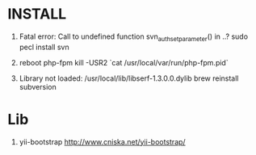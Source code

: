 * INSTALL

1. Fatal error: Call to undefined function svn_auth_set_parameter() in ..?
   sudo pecl install svn

2. reboot php-fpm
   kill -USR2 `cat /usr/local/var/run/php-fpm.pid`

3. Library not loaded: /usr/local/lib/libserf-1.3.0.0.dylib
   brew reinstall subversion

* Lib

1. yii-bootstrap
   http://www.cniska.net/yii-bootstrap/
